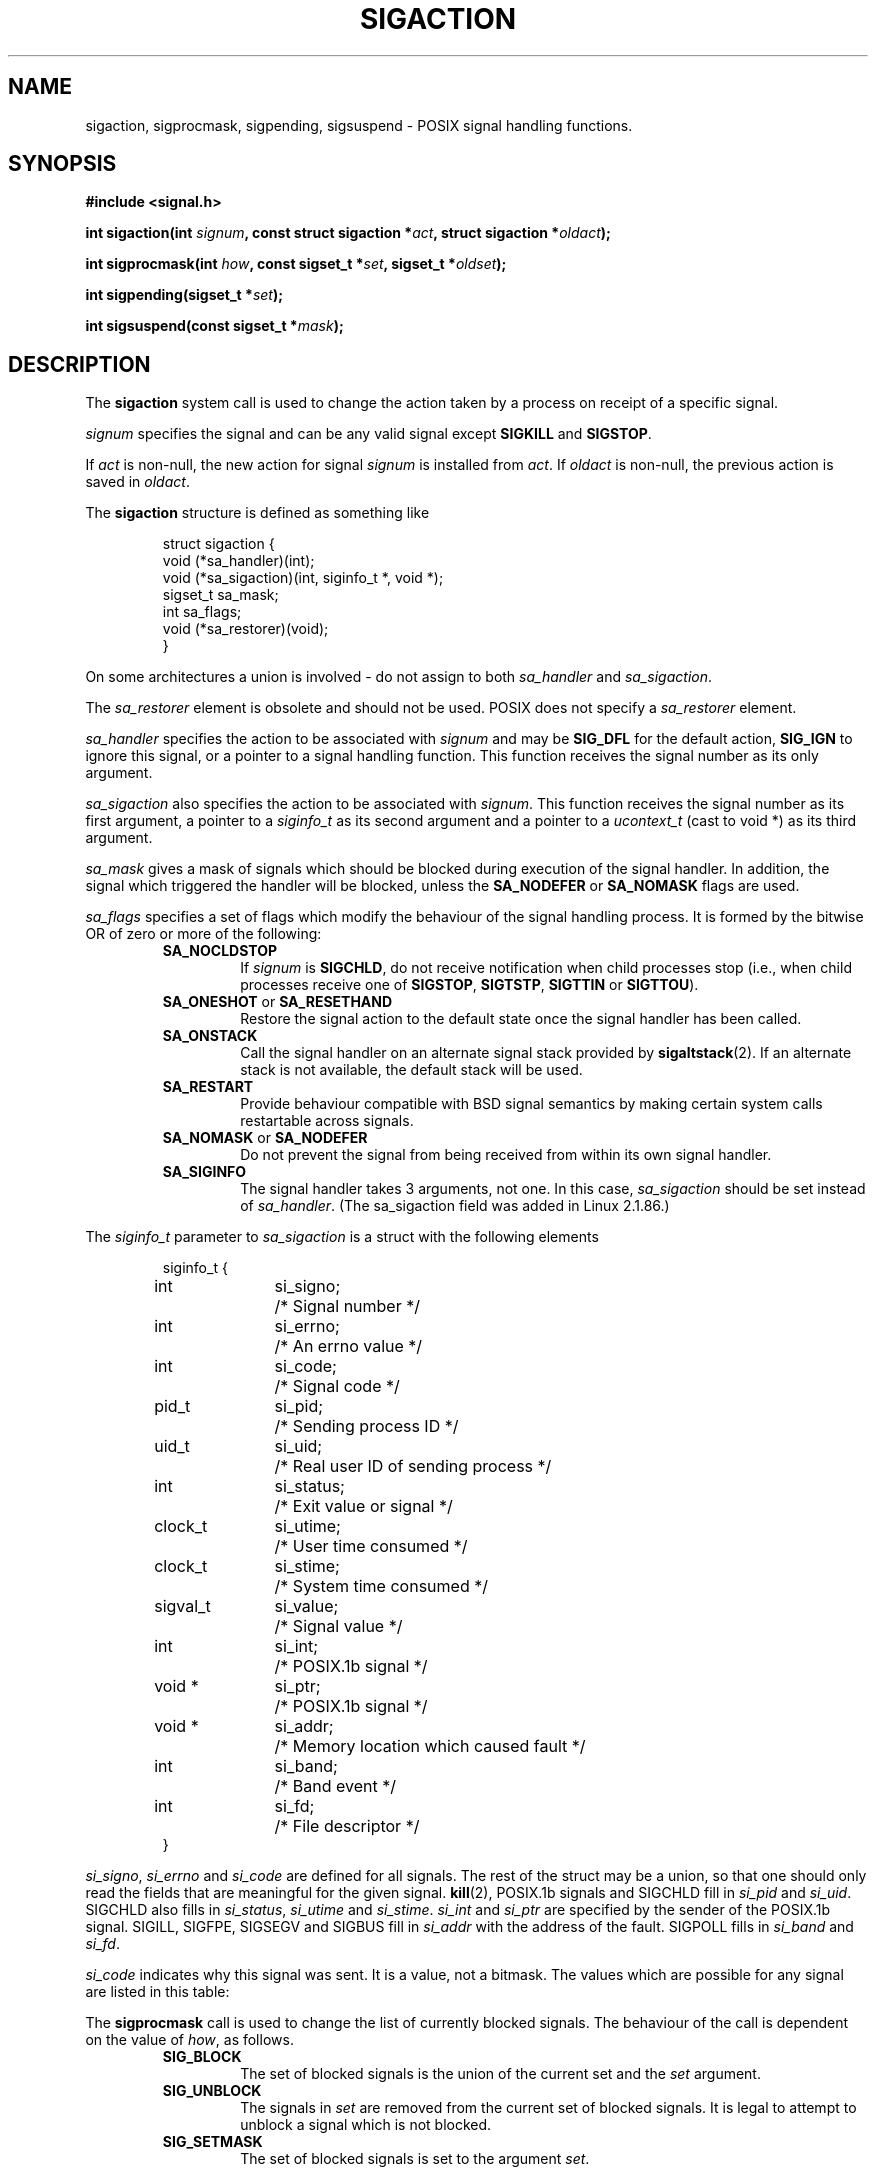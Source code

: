'\" t
.\" Copyright (c) 1994,1995 Mike Battersby <mib@deakin.edu.au>
.\" based on work by faith@cs.unc.edu
.\"
.\" Permission is granted to make and distribute verbatim copies of this
.\" manual provided the copyright notice and this permission notice are
.\" preserved on all copies.
.\"
.\" Permission is granted to copy and distribute modified versions of this
.\" manual under the conditions for verbatim copying, provided that the
.\" entire resulting derived work is distributed under the terms of a
.\" permission notice identical to this one
.\" 
.\" Since the Linux kernel and libraries are constantly changing, this
.\" manual page may be incorrect or out-of-date.  The author(s) assume no
.\" responsibility for errors or omissions, or for damages resulting from
.\" the use of the information contained herein.  The author(s) may not
.\" have taken the same level of care in the production of this manual,
.\" which is licensed free of charge, as they might when working
.\" professionally.
.\" 
.\" Formatted or processed versions of this manual, if unaccompanied by
.\" the source, must acknowledge the copyright and authors of this work.
.\"
.\" Modified, aeb, 960424
.\" Modified Fri Jan 31 17:31:20 1997 by Eric S. Raymond <esr@thyrsus.com>
.\" Modified Thu Nov 26 02:12:45 1998 by aeb - add SIGCHLD stuff.
.\" Modified Sat May  8 17:40:19 1999 by Matthew Wilcox - add POSIX.1b signals
.\" Modified Sat Dec 29 01:44:52 2001 by Evan Jones <ejones@uwaterloo.ca> - SA_ONSTACK
.\"
.TH SIGACTION 2 2001-12-29 "Linux 2.4" "Linux Programmer's Manual"
.SH NAME
sigaction, sigprocmask, sigpending, sigsuspend \- POSIX signal handling functions.
.SH SYNOPSIS
.B #include <signal.h>
.sp 2
.BI "int sigaction(int " signum ", const struct sigaction *" act ,
.BI "struct sigaction *" oldact );
.sp
.BI "int sigprocmask(int " how ", const sigset_t *" set ,
.BI "sigset_t *" oldset );
.sp
.BI "int sigpending(sigset_t *" set );
.sp
.BI "int sigsuspend(const sigset_t *" mask );
.SH DESCRIPTION
The
.B sigaction
system call is used to change the action taken by a process on
receipt of a specific signal.
.PP
.I signum
specifies the signal and can be any valid signal except
.B SIGKILL
and
.BR SIGSTOP .
.PP
If
.I act
is non\-null, the new action for signal
.I signum
is installed from
.IR act .
If
.I oldact
is non\-null, the previous action is saved in
.IR oldact .
.PP
The
.B sigaction
structure is defined as something like
.sp
.RS
.nf
struct sigaction {
    void (*sa_handler)(int);
    void (*sa_sigaction)(int, siginfo_t *, void *);
    sigset_t sa_mask;
    int sa_flags;
    void (*sa_restorer)(void);
}
.fi
.RE
.PP
On some architectures a union is involved - do not assign to both
.I sa_handler
and
.IR sa_sigaction .
.PP
The
.I sa_restorer
element is obsolete and should not be used.
POSIX does not specify a
.I sa_restorer
element.
.PP
.I sa_handler
specifies the action to be associated with
.I signum
and may be
.B SIG_DFL
for the default action, 
.B SIG_IGN
to ignore this signal, or a pointer to a signal handling function.
This function receives the signal number as its only argument.
.PP
.I sa_sigaction
also specifies the action to be associated with
.IR signum .
This function receives the signal number as its first argument, a
pointer to a
.I siginfo_t
as its second argument and a pointer to a
.I ucontext_t
(cast to void *) as its third argument.
.PP
.I sa_mask
gives a mask of signals which should be blocked during execution of
the signal handler.  In addition, the signal which triggered the handler
will be blocked, unless the
.B SA_NODEFER
or
.B SA_NOMASK
flags are used.
.PP
.I sa_flags
specifies a set of flags which modify the behaviour of the signal handling
process. It is formed by the bitwise OR of zero or more of the following:
.RS
.TP
.B SA_NOCLDSTOP
If
.I signum
is
.BR SIGCHLD ", "
do not receive notification when child processes stop (i.e., when child
processes receive one of
.BR SIGSTOP ", " SIGTSTP ", " SIGTTIN
or
.BR SIGTTOU ")."
.TP
.BR SA_ONESHOT " or " SA_RESETHAND
Restore the signal action to the default state once the signal handler
has been called.
.TP
.BR SA_ONSTACK
Call the signal handler on an alternate signal stack provided by 
.BR sigaltstack (2).
If an alternate stack is not available, the default stack will be used.
.TP
.B SA_RESTART
Provide behaviour compatible with BSD signal semantics by making certain
system calls restartable across signals.
.TP
.BR SA_NOMASK " or " SA_NODEFER
Do not prevent the signal from being received from within its own signal
handler.
.TP
.B SA_SIGINFO
The signal handler takes 3 arguments, not one.  In this case,
.I sa_sigaction
should be set instead of
.IR sa_handler .
(The sa_sigaction field was added in Linux 2.1.86.)
.RE
.PP
The
.I siginfo_t
parameter to
.I sa_sigaction
is a struct with the following elements
.sp
.RS
.nf
.ta 4 13 24
siginfo_t {
	int	si_signo;	/* Signal number */
	int	si_errno;	/* An errno value */
	int	si_code;	/* Signal code */
	pid_t	si_pid;	/* Sending process ID */
	uid_t	si_uid;	/* Real user ID of sending process */
	int	si_status;	/* Exit value or signal */
	clock_t	si_utime;	/* User time consumed */
	clock_t	si_stime;	/* System time consumed */
	sigval_t	si_value;	/* Signal value */
	int	si_int;	/* POSIX.1b signal */
	void *	si_ptr;	/* POSIX.1b signal */
	void *	si_addr;	/* Memory location which caused fault */
	int	si_band;	/* Band event */
	int	si_fd;	/* File descriptor */
}
.fi
.RE

.IR si_signo ", " si_errno " and " si_code
are defined for all signals.
The rest of the struct may be a union, so that one should only
read the fields that are meaningful for the given signal.
.BR kill (2),
POSIX.1b signals and SIGCHLD fill in
.IR si_pid " and " si_uid .
.BR 
SIGCHLD also fills in
.IR si_status ", " si_utime " and " si_stime .
.IR si_int " and " si_ptr
are specified by the sender of the POSIX.1b signal.
.\" See
.\" .BR sigqueue (2)
.\" for more details.
SIGILL, SIGFPE, SIGSEGV and SIGBUS fill in
.I si_addr
with the address of the fault.
SIGPOLL fills in
.IR si_band " and " si_fd .

.I si_code
indicates why this signal was sent.  It is a value, not a bitmask.  The
values which are possible for any signal are listed in this table:
.TS
tab(:) allbox;
c s
l l.
\fIsi_code\fR
Value:Signal origin
SI_USER:kill, sigsend or raise
SI_KERNEL:The kernel
SI_QUEUE:sigqueue
SI_TIMER:timer expired
SI_MESGQ:mesq state changed
SI_ASYNCIO:AIO completed
SI_SIGIO:queued SIGIO
.TE

.TS
tab(:) allbox;
c s
l l.
SIGILL
ILL_ILLOPC:illegal opcode
ILL_ILLOPN:illegal operand
ILL_ILLADR:illegal addressing mode
ILL_ILLTRP:illegal trap
ILL_PRVOPC:privileged opcode
ILL_PRVREG:privileged register
ILL_COPROC:coprocessor error
ILL_BADSTK:internal stack error
.TE

.TS
tab(:) allbox;
c s
l l.
SIGFPE
FPE_INTDIV:integer divide by zero
FPE_INTOVF:integer overflow
FPE_FLTDIV:floating point divide by zero
FPE_FLTOVF:floating point overflow
FPE_FLTUND:floating point underflow
FPE_FLTRES:floating point inexact result
FPE_FLTINV:floating point invalid operation
FPE_FLTSUB:subscript out of range
.TE

.TS
tab(:) allbox;
c s
l l.
SIGSEGV
SEGV_MAPERR:address not mapped to object
SEGV_ACCERR:invalid permissions for mapped object
.TE

.TS
tab(:) allbox;
c s
l l.
SIGBUS
BUS_ADRALN:invalid address alignment
BUS_ADRERR:non-existent physical address
BUS_OBJERR:object specific hardware error
.TE

.TS
tab(:) allbox;
c s
l l.
SIGTRAP
TRAP_BRKPT:process breakpoint
TRAP_TRACE:process trace trap
.TE

.TS
tab(:) allbox;
c s
l l.
SIGCHLD
CLD_EXITED:child has exited
CLD_KILLED:child was killed
CLD_DUMPED:child terminated abnormally
CLD_TRAPPED:traced child has trapped
CLD_STOPPED:child has stopped
CLD_CONTINUED:stopped child has continued
.TE

.TS
tab(:) allbox;
c s
l l.
SIGPOLL
POLL_IN:data input available
POLL_OUT:output buffers available
POLL_MSG:input message available
POLL_ERR:i/o error
POLL_PRI:high priority input available
POLL_HUP:device disconnected
.TE

.PP
The
.B sigprocmask
call is used to change the list of currently blocked signals. The 
behaviour of the call is dependent on the value of
.IR how ,
as follows.
.RS
.TP
.B SIG_BLOCK
The set of blocked signals is the union of the current set and the
.I set
argument.
.TP
.B SIG_UNBLOCK
The signals in
.I set
are removed from the current set of blocked signals.  It is legal to
attempt to unblock a signal which is not blocked.
.TP
.B SIG_SETMASK
The set of blocked signals is set to the argument
.IR set .
.RE
.PP
If
.I oldset
is non\-null, the previous value of the signal mask is stored in
.IR oldset .
.PP
The
.B sigpending
call allows the examination of pending signals (ones which have been
raised while blocked).  The signal mask of pending signals is stored
in
.IR set .
.PP
The
.B sigsuspend
call temporarily replaces the signal mask for the process with that
given by 
.I mask
and then suspends the process until a signal is received.

.SH "RETURN VALUE"
The functions
.BR sigaction ,
.BR sigprocmask ,
and
.B sigpending
return 0 on success and \-1 on error.
The function
.B sigsuspend
always returns \-1, normally with the error
.BR EINTR .

.SH ERRORS
.TP
.B EINVAL
An invalid signal was specified.  This will also be generated if an attempt
is made to change the action for
.BR SIGKILL " or " SIGSTOP ", "
which cannot be caught.
.TP
.B EFAULT
.IR act ", " oldact ", " set ", " oldset
or 
.I mask
point to memory which is not a valid part of the process address space.
.TP
.B EINTR
System call was interrupted.

.SH NOTES
It is not possible to block 
.BR SIGKILL " or " SIGSTOP
with the sigprocmask call.  Attempts to do so will be silently ignored.
.PP
According to POSIX, the behaviour of a process is undefined after it
ignores a SIGFPE, SIGILL, or SIGSEGV signal that was not generated
by the \fIkill()\fP or the \fIraise()\fP functions.
Integer division by zero has undefined result.
On some architectures it will generate a SIGFPE signal.
(Also dividing the most negative integer by \-1 may generate SIGFPE.)
Ignoring this signal might lead to an endless loop.
.PP
POSIX (B.3.3.1.3) disallows setting the action for SIGCHLD to SIG_IGN.
The BSD and SYSV behaviours differ, causing BSD software
that sets the action for SIGCHLD to SIG_IGN to fail on Linux.
.PP
The POSIX spec only defines
.BR SA_NOCLDSTOP .
Use of other
.I sa_flags
is non\-portable.
.PP
The
.B SA_RESETHAND
flag is compatible with the SVr4 flag of the same name.
.PP
The
.B SA_NODEFER
flag is compatible with the SVr4 flag of the same name under kernels
1.3.9 and newer.  On older kernels the Linux implementation 
allowed the receipt of any signal, not just the one we are installing
(effectively overriding any
.I sa_mask
settings).
.PP
The
.BR SA_RESETHAND " and " SA_NODEFER
names for SVr4 compatibility are present only in library versions 3.0.9
and greater.
.PP
The
.B SA_SIGINFO
flag is specified by POSIX.1b.  Support for it was added in Linux 2.2.
.PP
.B sigaction
can be called with a null second argument to query the current signal
handler. It can also be used to check whether a given signal is valid for
the current machine by calling it with null second and third arguments.
.PP
See
.BR sigsetops (3)
for details on manipulating signal sets.
.SH "CONFORMING TO"
POSIX, SVr4.  SVr4 does not document the EINTR condition.

.SH UNDOCUMENTED
Before the introduction of
.B SA_SIGINFO
it was also possible to get some additional information,
namely by using a sa_handler with second argument of type
.IR "struct sigcontext".
See the relevant kernel sources for details.
This use is obsolete now.

.SH "SEE ALSO"
.BR kill (1),
.BR kill (2),
.BR killpg (2),
.BR pause (2),
.BR sigaltstack (2),
.BR raise (3),
.BR siginterrupt (3),
.BR signal (2),
.BR signal (7),
.BR sigsetops (3),
.BR sigvec (2)
